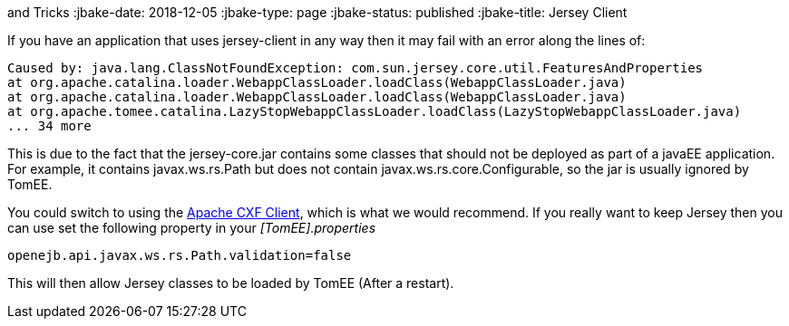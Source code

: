 :index-group: Tips
and Tricks
:jbake-date: 2018-12-05
:jbake-type: page
:jbake-status: published
:jbake-title: Jersey Client


If you have an application that uses jersey-client in any way then it
may fail with an error along the lines of:

....
Caused by: java.lang.ClassNotFoundException: com.sun.jersey.core.util.FeaturesAndProperties
at org.apache.catalina.loader.WebappClassLoader.loadClass(WebappClassLoader.java)
at org.apache.catalina.loader.WebappClassLoader.loadClass(WebappClassLoader.java)
at org.apache.tomee.catalina.LazyStopWebappClassLoader.loadClass(LazyStopWebappClassLoader.java)
... 34 more
....

This is due to the fact that the jersey-core.jar contains some classes
that should not be deployed as part of a javaEE application. For
example, it contains javax.ws.rs.Path but does not contain
javax.ws.rs.core.Configurable, so the jar is usually ignored by TomEE.

You could switch to using the http://cxf.apache.org/[Apache CXF Client],
which is what we would recommend. If you really want to keep Jersey then
you can use set the following property in your _[TomEE].properties_

....
openejb.api.javax.ws.rs.Path.validation=false
....

This will then allow Jersey classes to be loaded by TomEE (After a
restart).
